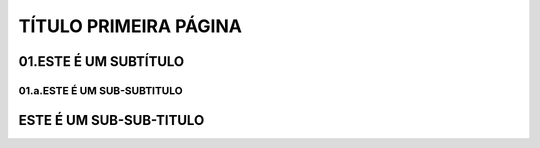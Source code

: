 TÍTULO PRIMEIRA PÁGINA
****

01.ESTE É UM SUBTÍTULO
====

01.a.ESTE É UM SUB-SUBTITULO
----

ESTE É UM SUB-SUB-TITULO
====
